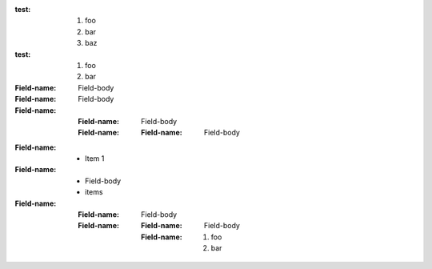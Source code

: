 :test: 1. foo
  2. bar
  3. baz   
:test: 1. foo
       2. bar
:Field-name: Field-body
:Field-name: Field-body
:Field-name: :Field-name: Field-body
  :Field-name: :Field-name: Field-body

:Field-name: * Item 1
:Field-name: 
  - Field-body
  - items
:Field-name: 
  :Field-name: 
    Field-body
  :Field-name: 
    :Field-name: Field-body
    :Field-name: 1. foo
       2. bar


